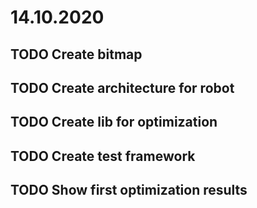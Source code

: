 * 14.10.2020
** TODO Create bitmap
** TODO Create architecture for robot
** TODO Create lib for optimization
** TODO Create test framework
** TODO Show first optimization results
